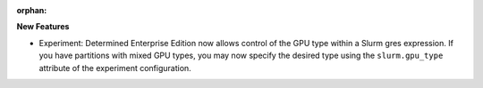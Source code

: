 :orphan:

**New Features**

-  Experiment: Determined Enterprise Edition now allows control of the GPU type within a Slurm gres
   expression. If you have partitions with mixed GPU types, you may now specify the desired type
   using the ``slurm.gpu_type`` attribute of the experiment configuration.
